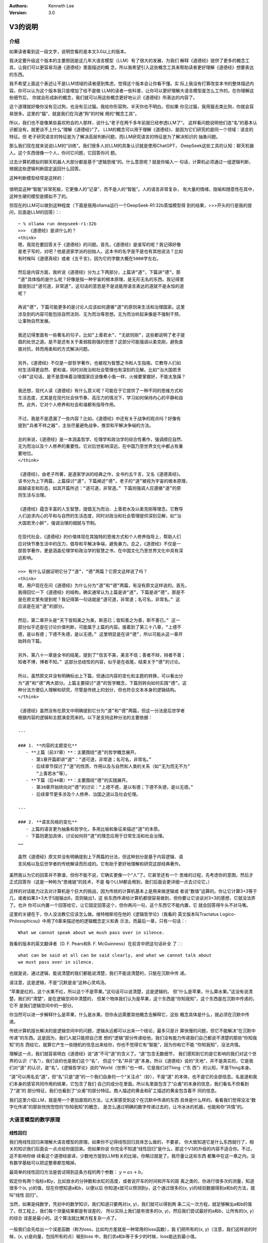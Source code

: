 .. Kenneth Lee 版权所有 2025

:Authors: Kenneth Lee
:Version: 3.0

V3的说明
********

介绍
====

如果读者看到这一段文字，说明您看的是本文3.0以上的版本。

我决定要升级这个版本的主要原因是这几年大语言模型（LLM）有了很大的发展，为我们
解释《道德经》提供了更多的概念工具，让我们可以更容易沟通《道德经》里面描述的概
念，所以我希望引入这些概念工具来帮助读者更好理解《道德经》想要表达的东西。

我不希望上面这个表述让不是LLM领域的读者感到焦虑，觉得这个版本会让你看不懂。实
际上我没有打算改变本书的整体描述内容。你可以认为这个版本我只是增加了给不是做
LLM的读者一些科普，让你可以更好理解大语言模型是怎么工作的。在你理解这些细节后，
你就会形成新的概念，我们就可以用这些概念更好地认识《道德经》所表达的内容了。

这个道理就好像你没有见过狗，也没有见过猫。我给你形容狗，半天你也不明白。但如果
你见过猫，我用猫去类比狗，你就会容易很多。这里的“猫”，就是我们在沟通“狗”的时候
用的“概念工具”。

所以，我们也不是像某些喜欢附会的人那样，说什么“老子在两千多年前就已经参透LLM了”。
这样看问题说明他们连“名”的基本认识都没有，就更谈不上什么“理解《道德经》”了。
LLM的概念可以用于理解《道德经》，是因为它们研究的是同一个领域：语言的特征。但
老子研究语言的特征是为了解决高层判断问题，而LLM研究语言的特征是为了解决知识的
抽象问题。

那么我们现在就来说说LLM的“训练”。我们很多人对LLM的具象认识就是使用ChatGPT，
DeepSeek这些工具的认知：聊天机器人。这个东西很像一个人，你问它问题，它回答你问
题。

过去计算机模拟的聊天机器人大部分都是基于“逻辑思维”的。什么意思呢？就是你输入一
句话，计算机必须通过一组逻辑判断，根据这些逻辑判断固定返回什么回答。

这种判断模型经常是这样的：

.. figure:: _static/决策树.png

很明显这种“智能”非常死板，它更像人的“记录”，而不是人的“智能”。人的语言非常复杂，
有大量的情绪，隐喻和随意性在其中，这种生硬的模型是模拟不了的。

但现在的LLM可以做到这种程度（下面是我用ollama运行一个DeepSeek-R1:32b蒸馏模型得
到的结果，>>>开头的行是我的提问，后面是LLM的回答）：::

  ~ % ollama run deepseek-r1:32b
  >>> 《道德经》是讲什么的？
  <think>
  嗯，我现在要回答关于《道德经》的问题。首先，《道德经》是谁写的呢？我记得好像
  是老子写的，对吧？他是道家学派的创始人。这本书的名字是不是也有其他说法？比如
  有时候叫《道德真经》或者《五千言》，因为它的字数大概在5000字左右。
  
  然后是内容方面，我听说《道德经》分为上下两部分，上篇讲“道”，下篇讲“德”。那
  “道”具体指的是什么呢？好像是指一种宇宙的根本原理，是无形无名的东西。我记得里
  面提到过“道可道，非常道”，这句话的意思是不是说能用语言表达的道就不是永恒的道
  呢？
  
  再说“德”，下篇可能更多的是讨论人应该如何遵循“道”的原则来生活和治理国家。这里
  涉及到的内容可能包括自然法则、无为而治等思想。无为而治听起来像是不强制干预，
  让事物自然发展。
  
  我还记得里面有一些著名的句子，比如“上善若水”、“无欲则刚”，这些都说明了老子提
  倡的处世之道。是不是还有关于柔弱胜刚强的思想？这部分可能强调以柔克刚，避免直
  接对抗，转而用柔和的方式解决问题。
  
  另外，《道德经》不仅是一部哲学著作，也被视为智慧之书和人生指南。它教导人们如
  何生活得更自然、更和谐，同时对政治和社会管理也有深刻的见解。比如“治大国若烹
  小鲜”这句话，是不是意味着治理国家应该像煮小鱼一样，火候要掌握好，不能太急躁？
  
  我还想，现代人读《道德经》有什么意义呢？可能在于它提供了一种不同的思维方式和
  生活态度，尤其是在现代社会快节奏、高压力的情况下，学习如何保持内心的平静和自
  然。此外，它对个人修养和社会和谐都有指导作用。
  
  不过，我是不是遗漏了一些内容？比如，《道德经》中还有关于战争的观点吗？好像有
  提到“兵者不祥之器”，主张尽量避免战争，推崇和平解决争端的方法。
  
  总的来说，《道德经》是一本涵盖哲学、伦理学和政治学的综合性著作，强调顺应自然、
  无为而治以及个人修养的重要性。它对后世影响深远，在中国乃至世界文化中都占有重
  要地位。
  </think>
  
  《道德经》，由老子所著，是道家学派的经典之作，全书约五千言，又名《道德真经》。
  该书分为上下两篇，上篇探讨“道”，下篇阐述“德”。老子的“道”被视为宇宙的根本原理，
  超越语言和形态，如其开篇所述：“道可道，非常道。” 下篇则强调人应遵循“道”的原
  则生活与治理。
  
  《道德经》蕴含丰富的人生智慧，提倡无为而治、上善若水及以柔克刚等理念。它教导
  人们追求内心的平和与自然的生活态度，同时对政治和社会管理提供深刻见解，如“治
  大国若烹小鲜”，强调治理的细腻与节制。
  
  在现代社会，《道德经》的价值体现在其独特的思维方式和个人修养指导上，帮助人们
  应对快节奏生活中的压力，倡导和平解决争端，避免暴力。总之，《道德经》不仅是一
  部哲学著作，更是涵盖伦理学和政治学的智慧之书，在中国文化乃至世界文化中具有深
  远影响。

  >>> 有什么证据证明它分了“道”，“德”两篇？它原文这样说了吗？
  <think>
  嗯，用户现在在问《道德经》为什么分为“道”和“德”两篇，有没有原文这样说的。首先，
  我得回忆一下《道德经》的结构，确实通常认为上篇是讲“道”，下篇是讲“德”。那是不
  是在原文里有提到呢？我记得第一句话就是“道可道，非常道；名可名，非常名。” 这
  应该是在说“道”的部分。
  
  然后，第二章开头是“天下皆知美之为美，斯恶已；皆知善之为善，斯不善已。” 这一
  部分似乎还是在讨论价值判断，可能属于上篇的内容。接着到了第三十八章，“上德不
  德，是以有德；下德不失德，是以无德。” 这里明显是在讲“德”，所以可能从这一章开
  始转向下篇。
  
  另外，第八十一章是全书的结尾，提到了“信言不美，美言不信；善者不辩，辩者不善；
  知者不博，博者不知。” 这部分总结性的内容，似乎是在收尾，结束关于“德”的讨论。
  
  所以，虽然原文并没有明确标出上下篇，但通过内容的变化和主题的转换，可以看出分
  为“道”和“德”两大部分。上篇主要探讨“道”的哲学概念，下篇则转向如何实践“德”。这
  种分法方便后人理解和研究，尽管是传统上的划分，但也符合文本本身的逻辑结构。
  </think>
  
  《道德经》虽然没有在原文中明确提到它分为“道”和“德”两篇，但这一分法是后世学者
  根据内容的逻辑和主题演变而来的。以下是支持这种分法的主要依据：
  
  ---
  
  ### 1. **内容的主题变化**
     - **上篇（前37章）**：主要围绕“道”的哲学概念展开。
       - 第1章开篇即讲“道”：“道可道，非常道；名可名，非常名。”
       - 后续章节探讨了“道”的性质、作用以及与自然和人类的关系（如“无为而无不为”
         “上善若水”等）。
     - **下篇（后44章）**：主要围绕“德”的实践展开。
       - 第38章开始转向对“德”的讨论：“上德不德，是以有德；下德不失德，是以无德。”
       - 后续章节更多涉及个人修养、治国之道以及社会伦理。
  
  ---
  
  ### 2. **语言风格的变化**
     - 上篇的语言更为抽象和哲学化，多用比喻和象征来描述“道”的本质。
     - 下篇则更加具体，讨论如何将“道”的理念应用于日常生活和社会治理。
  ……
  
  虽然《道德经》原文并没有明确提到上下两篇的分法，但这种划分是基于内容逻辑、语
  言风格以及后世学者的传统解读而形成的。它有助于更好地理解和研究这部经典著作。

虽然我认为它的回答并不靠谱，但你不能不说，它确实更像一个“人”了。它甚至还有一个
思维的过程，先考虑你的意图，然后才正式回答你（这是一种称为“思维链”的技术，不是
每个LLM都会用到，我们后面会更详细一点去讨论它。）

这样的对话能力过去对计算机是个巨大的挑战，因为传统的计算机基本上是用来做逻辑或
者说“数值”运算的。你让它计算3+3等于几，或者如果3+3大于5就输出6，否则输出1，这
些东西传递给计算机都很容易做到，但你要让它谈谈对3+3的感想，它就没法弄了。也许
你可以内置一个回答给它，让它固定回答这个，但你再问一句，这个东西它不能内置，它
就会回答得牛头不对马嘴。

这里的关键在于，你人没法教它应该怎么做。维特根斯坦在他的《逻辑哲学论》（我看的
英文版本叫Tractatus Logico-Philosophicsu》中用了6章来描述他的逻辑概念定义和表
示法，而最后一章，只有一句话：::

  What we cannot speak about we mush pass over in silence.

我看的版本的英文翻译者（D. F. Pears和B. F. McGuinness）在前言中把这句话补全
了：::

  what can be said at all can be said clearly, and what we cannot talk about
  we must pass over in silence.

也就是说，通过逻辑，能说清楚的我们都能说清楚，我们不能说清楚的，只能在沉默中传
递。

请注意，这是逻辑，不是“沉默是金”这种心灵鸡汤。

“苹果是红的，这个水果不红，所以这个不是苹果。”这句话可以说清楚，这是逻辑的。
但“什么是苹果，什么算水果。”这没有说清楚，我们的“清楚”，是在逻辑空间中清楚的，
但某个物体我们认为是苹果，这个东西是“你知我知”，这个东西是在沉默中传递的，它不
是我们逻辑空间中的一部分。

你当然可以进一步解释什么是苹果，什么是水果。但你永远需要其他概念去解释它，这些
概念具体是什么，就必须在沉默中传递。

传统计算机擅长解决的是逻辑空间中的问题，逻辑永远都可以出来一个结论，最多只是计
算快慢的问题，但它不能解决“在沉默中传递”的东西。这是因为，我们人就只能把自己思
想的“逻辑”部分传递给他，我们没有能力传递我们自己都说不清楚的那些“你知我知”的东
西给它。就算它产生一些随机的信息出来给你，你也不觉得它有“智能”，因为你和它不能
“你知我知”，没法共情。

理解这一点，我们就容易明白《道德经》说“道”不可“道”的含义了。“道”包含无数细节，
我们感知到它的是它影响的我们对这个世界的认识（“名”），我们谈的也是我们这个“名”，
但这个“名”并非“道”本身。所以《道德经》说的“天地”，并不是真实的，它是我们对“道”
的认识，是“名”。《逻辑哲学论》说的“World（世界）”也一样，它是我们对Thing（“东
西”）的认知，不是Thing本身。

“道”可以用名去“道”，但“名”只是“道”的一个我们自身的一个“关注点”（妙），不是“道”
的本体，也不是它的全部信息。名是道和我们本身的感官共同作用的结果，它包含了我们
自己的成分在里面。所以名里面包含了“众甫”的本身的信息，我们看名不但看到了“道”的
部分特征，我们也看到了“众甫”的部分特征。商人描述的黄金和矿工描述的黄金包含着不
同的信息。

我们这里介绍LLM，就是用一个更加直观的方法，让大家感受到这个在沉默中传递的东西
具体是什么样的。看看我们觉得没法“数字化传递”的那些恍恍惚惚的“你知我知”的概念，
是怎么通过明确的数字传递过去的，让冷冰冰的机器，也能和你“共情”的。


大语言模型的数学原理
====================

线性回归
--------

我们用线性回归来理解大语言模型的原理。如果你不记得线性回归具体怎么做的，不要紧，
你大致知道它是什么东西就行了，相关的知识我们后面会一点点给你提回来。但如果你说
你完全不知道“线性回归”是什么，那这个V3的升级的内容不适合你。不过，这不影响你继
续看这个道德经直译，少数地方提到LLM有关的比喻，你略过就是了。我尽量让这些东西
都集中在这一章之内。没有数学基础可以把这整章都忽略掉。

最简单的线性回归方法是尝试得到这条方程的两个参数：
:math:`y = ax + b`\。

假定你有两个指标x和y，比如放水的分钟数和水缸的高度，或者说开车的时间和开车的距
离之类的，你进行很多次的测量，知道很多个(x, y)的值，现在你想知道a和b，以便以后
你知道x就可以预测到y，这个通过很多的(x, y)的经验数据得到a和b的方法，就叫“线性
回归”。

当然，如果是纯数学，凭初中的数学知识，我们知道只要两对(x, y)，我们就可以得到两
条二元一次方程，就足够解出a和b的值了。但工程上，我们每个测量结果都是有误差的，
所以实际上我们是有很多的(x, y)，然后我们尝试最好的a和b，让所有的(x, y）的综合
误差是最小的。这个算法就比解方程复杂一点了。

.. figure:: _static/线性回归.png

一般我们会先给出一个误差函数（称为loss，比如均方差就是一种常用的loss函数），我
们把所有的(x, y)（注意，我们这样说的时候，(x, y)是向量，包括所有的点）输到loss
中，我们求a和b等于多少的时候，loss能达到最小值。

这有很多数学方法，但现在用得最多的是“梯度下降法”，基本原理是先给a，b设定一个随
机的值，然后在(a, b)的位置上，对loss函数求偏导（注意，对于loss函数，（a，b)是
变量，而(x, y)是常数了），然后把a, b各自向着偏导的方向移动一个小Delta（称为
Learning Rate），如此反复多次，loss就可能向着最小值慢慢下降了。

.. figure:: _static/梯度下降.jpg

这个具体要多少次常常是试出来的，调整Delta不断比较loss是不是可以接受，通常慢慢
就能找到越来越好的a，b的值了。这里有很多细节的工程问题，比如这个Learning Rate
设置多大才能平衡效率和过度调节的问题。但原理就是这么个原理了。

线性回归是最简单的机器学习方法了，我们可以通过它来对比人脑的学习过程：我们把(x,
y)称为“训练集”，这是我们的学习经验，它相当于我们认识世界的时候不断看到的世界的
规律。而(a, b)就相当于我们的大脑，我们在小孩的时候，a, b可能是些随机的值，但我
们看见了，听到了，摸着了，得到了很多的经验，这些经验改变了我们的a和b，我们就记
住了一些东西了，这个a和b，我们称为“参数”，“模型”，或者“模型参数”。然后我们再遇
到一个新的x，我们就能进行“预判”，对y是多少就有了一个预期了。如果我们把这个过程
看作一个黑盒方程，学习就是一个这样的东西：

.. figure:: _static/机器学习.svg

我们感受到外界的信息，根据这个信息和的内部参数综合做出决策，然后这个决策会给我
们反馈，这个反馈和输入共同构成(x, y)，改变我们的内部参数，然后影响我们的下一个
决策，我们就在这个过程中，反复改进我们脑子中的模型参数，这些参数，和输入输出不
是直接相关的，但输入输出又和它们有千丝万缕的关系。

神经网络
========

简单的线性回归只有两个参数，通用的线性回归算法x是个向量，线性方程变成：

.. math::

  y = a_1x_1 + a_2x_2 + ... + a_nx_n + b

这可以容纳更多的参数，也数量也非常有限，这几个参数形容不了世界的复杂性。世界的
规律不是线性的，甚至不是多项式可以表达的。

数学家发现了一种可以容纳更多参数的，可以适配各种各样的“规律”，这就是“神经网络”，
神经网络这个名字听着很高大上，其实作为方程，它是很简单的，如果用大白话来形容，
你可以把它称为“权重加成”。

在我们介绍这个方程前，让我们再回顾一下线性回归的原理：你学习的可能是“放水时间”
和“水池高度”这两者的规律，但你学习以后，你记住的是“斜率”和“截距”这两个概念，这
两者（前后两个概念）在我们的概念中，几乎没有什么直接的关联。但它们居然是“规律”。
这是不是很有趣？

我们脑子记住的东西，和我们学习经验的那个东西，并不直接关联！

大部分时候，我们考虑问题，其实就是把很多的规律（参数），这个多少份，那个多少份，
糅合到我们的参数中。比如说，一个游戏角色好不好，我们拿他30%的武力值，40%的智力
值，25%的敏捷和5%的防御，权重一加，我们就去对比和其他角色的高低了。这个[武力，
智力，敏捷，防御]的向量，乘以[0.3, 0.4, 0.25, 0.05]的向量（这种乘法称为“卷
积”），就是一个权重加成，可以得到这个角色另一个角度的考评，这种考评结果也是一
种向量比如[招聘费用，战场生存力]。神经网络就是一个这样的计算过程：

.. figure:: _static/神经网络原理.svg

你看，说得神秘兮兮的，这个神经网络的算法其实非常简单，就是把每个输入都做一个权
重加成，然后全部加起来，得到另一个维度的不同参数而已。它被称为神经网络，因为它
的样子很像人的神经组成结构：这个方程的输入就是一个个神经元的触觉，触觉感知到前
面的刺激，就把这种刺激传递给下一个神经元，这个连接前后神经元的组织是可以被“训
练”的，所以这里这些[40%, 30%, 25%, 5%]遇到反馈后，就会发生改变，产生“学习”。下
一级把这些刺激收集起来，可以传递给下一级。这样会产生一个多级的传递和学习结构：

.. figure:: _static/神经网络原理2.svg

这种结构伸缩性很强，你可以在每层上任意增加更多的神经元，它的内部权重的参数就增
加了，你也可以增加更多的层，这样整体也会产生更多的参数。

有一个这样的算法，我们就得到一条比线性回归（包括任意曲线回归）更大，更自由的方
程。这个方程，就称为“神经网络”。很多刚接触神经网络的人都把这个东西理解成显示中
网络那种“传递信息”的东西（比如光纤，wifi等），实际上这两者不是一个意义上的网络，
“神经网络”形容是是这条方程的组成形式，它本质是一个方程，不是一种传递信息的介质。

当然，前面我们只是介绍原理，在实践中，我们其实除了权重还会加上线性回归一样的
“截距”偏置，以便在某个权重上产生本身的“权重”（和任何输入无关）。我们还会通过把
结果叠加一个“激活函数”去对结果进行过滤。这个目的其实主要是“非线性化”。前面我们
说过了，线性回归做梯度下降的前提是方程可导，但权重计算基本上形成的是一条折线，
这会让结果常常是不可导的，所以，加一个要素进去，让这个结果不要对输入反应得那么
“生硬”，这些激活函数通常不会对输出造成很大的改变，就是简单让它“柔和”一点而已，
比如下面这个Sidmoid函数就是一种常用的激活函数：

.. figure:: _static/sigmoid.png

所以，不考虑工程实现的话，作为忽略工程实现的原理理解，我们基本上理解权重的部分
就够了。

神经网络常常被比喻成人脑的神经网络，其实不利于有数学思维的人理解的。让我给你换
成线性代数的理解你就好理解了。

前面我们用游戏角色的例子展示了神经网络是怎么把武力-智力-敏捷-防御这个四维向量
转换为一个招聘费用-战场生存力的二维向量的。线性代数没有忘光的读者应该很敏感地
发现了，这其实是一个“线性变换”。线性变化就是坐标系只做加权或者旋转变化的变化：

.. figure:: _static/线性变换.svg

线性变换能维持原始坐标系的很多特征，比如平行线会保持平行，所有面积都保持等比例
缩放，等等。维持，原坐标系的任何一个坐标，都可以用相同的变换算法转换为新坐标系
的点。而这个算法就是前面说到的“权重加成”。最后就可以表达为一个矩阵乘法。

比如你有一个4维的变量[x1, x2, x3, x4]，乘上一个4x2的变换矩阵，你就可以得到一个
2维的变量[y1, y2]，计算方法就是：

.. math::

  y_1 &= k_{11}x_1 + k_{12}x_2 + k_{13}x_3 + k_{14}x_4 \\
  y_2 &= k_{21}x_1 + k_{22}x_2 + k_{23}x_3 + k_{24}x_4

对应的变换矩阵就是：

.. math::

        \left[ {
        \begin{matrix}
                k_{11} & k_{12} & k_{13} & k_{14} \\
                k_{21} & k_{22} & k_{23} & k_{24} \\
        \end{matrix}
        } \right]

所以，从理解算法的角度我们根本不需要想那么复杂的神经网络结构。其实每个神经网络
计算，就是一个变维的过程：我们输入一个向量，乘以变换矩阵，得到变维后的向量。也
就是同一个问题，在另一个维度上的认知。

顺便说一句，如果我们把前一个坐标系的t个坐标合并起来组成一个矩阵，把这个矩阵乘
以变换矩阵，我们会得到一个t个坐标组成的后一个坐标系的矩阵。换句话说，变换矩阵
不但可以作用在一个点上，也可以作用在一组点上，把每个点都做一样的线性变换。我们
很容易把前一个坐标的一个图形，变化为新坐标系的新图形。记住这个小特征，它对我们
后面理解Transformer模型会有帮助。

这给了我们一个新的方法来理解我们道德经的“恍惚”的概念。比如你看到一只猫，我们把
你的眼睛看作是一个传感器，它捕获了1000个点的颜色，这个包含1000个数据的向量，就
是你的恍惚，你都看见了，但你的神经网络对它进行了变维，变成了2000维的空间的坐标。
现在你告诉我，这个2000维的数据表示什么？要说出来的话，我也只能说这是“猫”的信息，
但其实你非要说它是什么，看起来它就是一个2000维的一个向量。什么时候它是“猫”呢？
只能是这个2000维的数据穿过整个神经网络，经过一次次的变维，最终变成“猫”这个
Token（Token的概念我们后面介绍Transformer的时候回过头来讨论）的时候了，这时，
它就是一个“名”，现在我们可以细细地打开我们大脑的思考过程来想这个问题了，我们就
能更清楚看明白“名”和“道”的差距有多大了。从恍惚开始，你就已经离开“道”了。你的信
息被反复变维，从各个角度来寻找潜在的规律，最终形成了你的一组Token（名），这就
是你的认识。

现在我们可以抽象性地理解神经网络了，它是一条包含大量参数的方程，里面包含大量的
线性变换矩阵，让我们从不同的维度去变换我们原来的认识，而且可以通过多层对这种变
换进行多次反复变换。神经网络每层的变换矩阵（又叫“权重矩阵”）就是它的“大脑记忆”。
外部的刺激被权重矩阵所“判断”，形成了我们的认识，“认识”的规律反过来修正了我们的
权重矩阵，改变我们未来的“认识”。我们被外界的刺激中包含的规律和权重参数改变我们
的认识，又认识反过来改变我们的权重参数。所以，学（接受刺激）而不思则罔，思而不
学则殆。

神经网络中，把方程输入输出的两层称为“显层”，把中间的其他层称为“隐层”。有了这个
概念，我们就很容易理解《道德经》中说的：名和恍惚两个概念是什么了。名是我们明确
形成的概念，是我们在输出层上看到的数据，而恍惚是隐层的权重，这个信息存在在我们
的脑子中，但我们不知道它是什么，我们说不出来，因为说出来的就是我们输出的Token，
但我们还有大量从不同维度理解这些信息的“隐层权重”，这些东西你说它“没有”呢，这不
对，因为我们还是能感知到它，但你说它有呢，你确实也说不出来。

我觉得，老子能在那个对这些基础研究都没有的情况下，直接感知到“恍惚”这个概念的存
在，感知能力实在是非常强了。

Transformer
===========

综述
----

Transformer是一种面向大语言模型的神经网络，现在几乎所有的大语言模型都是基于这
个结构的模型来实现对话的。像我们很熟悉的OpenAI，DeepSeek，千问这样的模型，都是
基于这个神经网络的结构的。当然，都有不同的改变，但这不影响我们通过这个基本的模
型去理解大语言模型是怎么对输入的文字进行变维，最终变成一种“智能”的。

Transformer这个概念来自一篇Google公司的论文，叫《Attension Is All You Need》，
翻译成中文就是“你需要的只有注意力”。这是直译，你不要当作一般人的语义来理解，不
要觉得这是让你集中精神。这句话的意思是：我们做了各种大语言模型的实践以后，发现
整个算法核心其实就只有“注意力”（这个算法）。

其中Transformer这个单词直译是“转换器”，它也是著名的漫画和电影《变形金刚》的名
字，表示那些可以“变身”成汽车的机器人。我花时间把这两个语义介绍给读者，其实也是
想强调一下：两种不同的语言，几乎是没法用一一对应的方式来翻译的。古人说的牛马，
和现代人说的牛马，就不一样。大语言模型的“转换器”，和可以“变身”的机器人也不是一
个东西。中文的机器人和英文的Android或者Robot也不是一个意思。注意到这个特征，也
许有利于你理解Transformer的工作原理。

我们这里不翻译，把这个算法叫Transformer，主要就是想用它被创建时的原始语义。你
可以想象如果我们把这个东西叫“转换器”，你很难不把它和其他的“转换器”（比如“电源
插座转换器”）的语义混淆起来。

很多人批评英文在每个领域都创建了很多新词，不利于交流，其实这是把某个领域研究精
细以后的必然选择，因为你就是要在这个领域创建独一无二的概念，好和其他概念区分。
所以我们做计算机的，也愿意在中文中插英文概念，因为这样我们就可以和我们日常用的
那个概念区分开了。

Transformer的算法主要是论文中下面这张图描述的：

.. figure:: _static/transformer.png

没有神经网络的基础，可能你不知道这个图是什么意思，有神经网络基础，我们还是很好
看懂它的原理的。

首先，这个图中的每个框，就是一个神经网络的层，里面带着自己的权重，可以训练，你
输入的问题，变成一个矩阵，把这个矩阵输入到神经网络中，进行一次次的变维操作，根
据变换矩阵（后面我们统一叫权重矩阵，前面的名字强调它对输入的改变作用，而权重矩
阵强调的是它类似人脑的“记忆”功能），变成一个内部的“认知”（恍惚），这种恍惚的信
息一层层传递，最后变成一个感知的输出，形成“概念”，变成说出来的对话，这就是
Transformer的效果。

和人不一样，Transformer的认知过程和训练过程是互相独立的，你和Transformer对话，
它和一层层的权重矩阵进行计算，最后输出对话，这个过程中权重矩阵是不改变的。

而训练是一个独立的过程，你给它输入大量的文档，小说，文档，程序，对话，论坛的帖
子等等，Transformer用前面说的话和后面的话进行“规律匹配”，通过梯度下降算法训练
权重，让权重和这个规律实现“最小loss”，这个原理和线性回归是一样的。但人肯定是不
用成本这么高的算法来训练自己的脑神经，具体它是什么方法，我也不知道。反正肯定不
是这个方法（当然，人脑也记不住现在大语言模型现在记住的那么多信息）。但无论如何
吧，Transformer在使用的过程中，它的脑子就不再“成长”了，这一点和我们人是不一样
的。虽然你也确实可以把你后来和它的对话也放到它的训练数据中，但这两个过程是互相
独立的。

我强调这个，主要是想告诉你，现在的神经网络，还和人是不一样的，你不能完全把两者
对等，但研究神经网网络，确实有助于我们类比我们很难用语言来表达的人脑的机制。

我们接着说这个结构的总体原理：这个图分成左右两个部分，你可以看到它有两个输入一
个输出。为什么会有两个输入呢？我们看看它的用法你就知道了。我们设想一个对话：::

  你：你好
  AI：你好，有什么可以帮你？

这个对话中，输入就是“你好”，输出是什么呢？——嗯，不是后面那句话，而是“你”。整个
神经网络，只计算一个单词（称为Token），这个计算完成后，再次在右边的输入上输入
“你”，得到“好”，然后把“你好”输入到右边的输入上，如此类推，得到：::

  ，
  有
  什么
  可以
  帮
  你
  ？
  <EOD>

最后一个Token表示对话暂时结束。所以，你会发现，这整个计算过程，其实一直都是用
前文推断后文。所以，整个AI对话，其实就是一个“补字游戏”，你不一定用它来对话，你
完全可以写一些文字作为开头，然后让AI补全后面的文字而已。

所以，几乎所有的LLM模型都可以用来做文字补全，比如你给它“百日依山尽”，可能它会
给你补成“黄河入海流”。由于你用这句文字“训练过”它，它的权重里面“记住”了这个“规
律”，所以它就能大概率这样回答你。

置于它为什么能被训练出“对话”的规律，那是因为训练数据是这样的：::

  <User>你好</User><AI>你好，有什么可以帮你？</AI>

所以，它也学会了对话类型的连串语句的特征。所以，后面我们不用关心“对话”了，我们
只关心“补全”。

Tranformer这个“方程”，就是用一组神经网络层，充分暴露语言的特征，从而用权重记住
这些特征，整个Tranformer网络设计的重心，就是怎么把语言的规律充分暴露出来，让它
在信息传递中尽量贴近人的思维特征，保留人思维会保留的特征，放弃人思维不保留的特
征，从而让它“像个人”。

基础结构
--------

Tranformer模型分成两个部分，看起来非常接近，这个结构的基础来自过去的翻译软件。
比如中译英。用过这种软件的读者应该知道，要做好整个句子乃至整个文章的翻译，你是
不能一个单词，一个单词去直译的。因为两种不同的语言没法一一对一个去翻译的，否则
就会造成这种结果：::

  What's your name?
  什么是你的名字？

这个显然很生硬，因为中文问人家名字是这样问的：“你的名字叫什么？”，这还算好了，
复杂一点的遇到更多一些多义词，不联系上下文你根本不知道那个词应该译作什么。

所以，翻译软件会先把输入先翻译成一种“内部表达”（权重），然后再把这些内部表达，
重新表达成另一种语言。这两个过程，就叫Encoding和Decoding，前者把一种语言转换成
内部表达，后者把内部表达转换成另一种语言。

这两者几乎是完全一样的，只是训练了不同的权重而已。Transformer继承了这个结构，
所以它就有左右两个几乎一样的部分。你可以认为它就是一个翻译软件，把“问题”翻译
成“回答”而已。

对于这个结构，我更想提醒读者的是：神经网络的设计，和一般设计普通的计算机算法很
不一样。我们前面就说过，一般计算机算法基本上是严格的，设计多少层，每层应该是什
么，这是有明确的“因果”关系来支撑决策的。但神经网络多一层少一层，有时根本不影响
什么。因为训练过程会让这一层也向“实际的规律”靠近，这也没有精确的逻辑关系可以说。
神经网络的算法设计，更重视的是如何“充分暴露重要的规律，隐藏多余的，没有意义的
规律”。理解这一点，我们才能理解我们后面讨论的重点。

Token vs. Embedding
-------------------

Transformer的输入是Token，就是“包含某种意思的词语”，让我区分一下：

当我们说“道德”的时候，和我们说“道”的时候，我们期望表达的含义是不同的。所以，就
“意思”来说，“道德”和“道”，是两个Token。我们脑子里面思考“道德”的时候，是作为一
个整体来思考它的，但我们有时又确实是把两者“关联”起来了。比如有些人想要拽文，说
不定就会说出“道德，道德，必然要出乎道才能合于德”。如果道德和道是两个东西，我们
不会说出这样的话。这说明在我们的脑子里，这两个Token是有关联的。但如果我们简单
用一个数字来分别代表不同的Token，那么我们就会失去这种关联，而会创建另一种关联。

比如说，我们把所有的Token组织成一个列表，按顺序编码它，道排在11位，刀排在12位，
而道德排在1234位。这个数据输入到神经网络中，神经网络就不会认为道和道德有关联，
而会认为道和刀有关联，因为它们靠得很近。但我们人并不这样认为，所以，为了让神经
网络更像人的思考模型，我们必须让网络忽略道和刀的相关性，而注意到“道”和“道德”的
相关性。

所以，Transformer不用Token的字典下标来表示Token，它用整个字典所有Token的权重来
表示单个Token。

这句话不好理解，看个例子就容易明白了。比如说我们的语言很简单，只有10个
Token：::

  你 我 道 德 刀 道德 我们 飞机 月亮 的
  0  1  2  3  4  5    6     7   8    9

为了表示“你”这个Token，我们先简单写成一个这样的向量：::

  [1, 0.1, 0, 0, 0, 0, 0.2, 0, 0, 0]

你可以看出来，这就是一个所有Token的权重矩阵。“你”这个Token，和字典中的“你”最接近，
所以它在“你”对应的字典位置，权重就是最高的（例子中的1），它和“我”这个Token还有
点关系，所以“我”的权重是0.1，而它和“道”没啥关系，所以权重就是0，……如此类推。

你看，用这种方法表示Token以后，每个Token就只和其他Token有权重关系了，和字典顺
序就没有关系了。这些权重经过一些实际文字的训练，每个Token就会有一组特定的权重
了。

以前很多LLM都通不过一种测试：比如你问它Happy中有多少个p，它是回答不出来的，因
为Token中并没有这个信息。但这个问题现在很多时候都没有了，这有很多办法解决的。
一个最简单的方法是用一组文字训练LLM，直接告诉它happy包含哪些字符。之后它就能建
立happy中有多少个p的知识联系了，这不需要LLM一个个去数的。

前面这个向量，就叫Embending，它的长度不一定是字典的长度。我们说过了，神经网络
可以任意变维的，你把一个100000个Token的Embedding统一用某个神经网络变维成1000个
维度，部分信息损失了，但特定的规律仍在，这个东西就可以用来表示不同的Token。

这个Embeding构成了一个很有趣的现象，就是我们可以把很多的Embending按某个算法组
合起来（比如就求个算术平均吧），这也能得到一个新的Embedding，这是这个Embedding
是不是一定程度上表示这组Token？这就是有趣的地方，Embendding不但可以表示单个
Token，它还能表示一组Token。你说它就是那组Token吗？显然很多消息丢失了，但你说
它不是吗？它明明包含了那些信息。现在的RAG（知识检索）技术，常常就是通过一个算
法来求整片文字的Embendding（当然，这个计算是和训练过的神经网络协同计算出来的，
不是简单的算术平均），然后用这个Embendding作为整段文字的代表，通过求两个向量的
高维空间距离，就可以看这段文字和你要检索的内容是否有相关性了。

回到《道德经》的问题上，各位看了这个算法有什么感想呢？我最大的感想是对“名”和
“恍惚”有了切身的体会了。我们说的每个意思（Token），其实保存的时候是个向量，这
个向量变维后还是向量，多个Token组合在一起，也是向量。这是最直接的“名可名，非常
名”，每个Embedding说的都是那个Token，但每个Embending都是不同的，而且也不是它要
表示的那个原始对象。没有Transform这个具象化的共识，我们很难说清楚名和道的概念，
因为没有两层语言去描述名和道。现在我们有了。

ROPE
----

todo：未写完，待续。

Attension
---------

Multi-Head Attension
--------------------

Mixture of Export
-----------------

思维链
------

小结
----

从LLM重新认识道德经
===================

